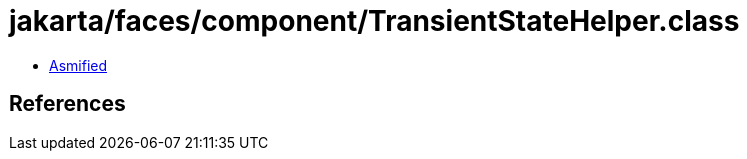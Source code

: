 = jakarta/faces/component/TransientStateHelper.class

 - link:TransientStateHelper-asmified.java[Asmified]

== References

